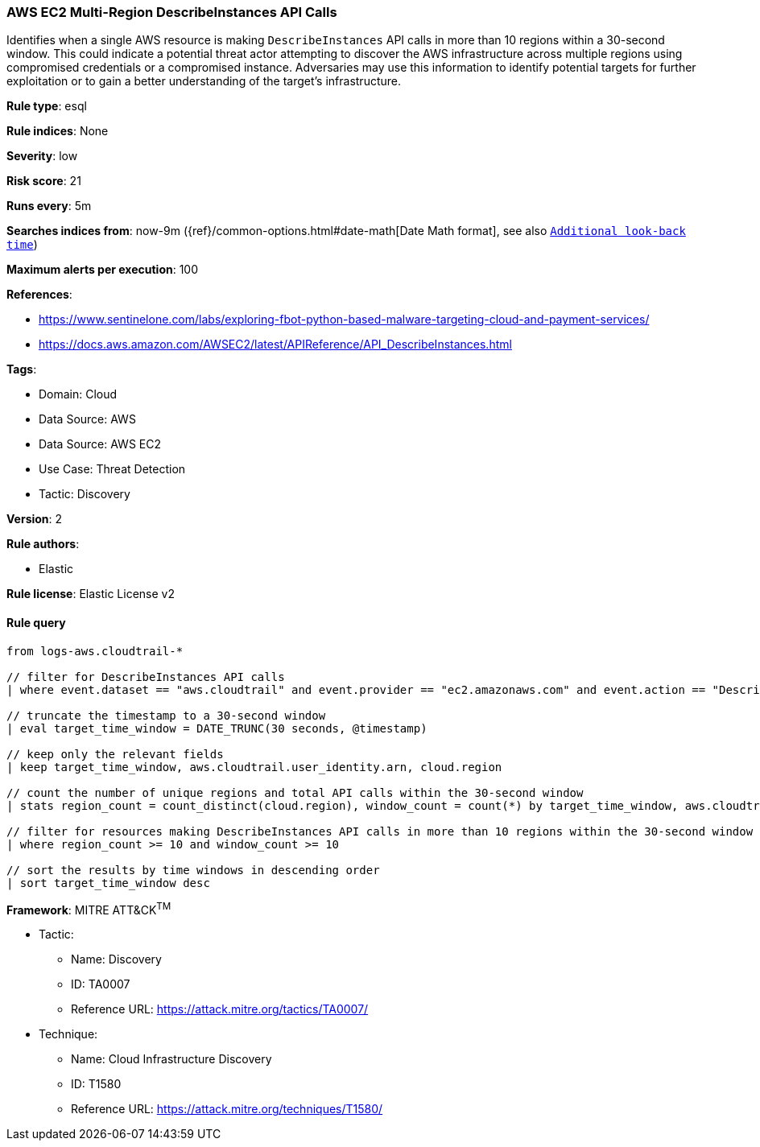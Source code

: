 [[aws-ec2-multi-region-describeinstances-api-calls]]
=== AWS EC2 Multi-Region DescribeInstances API Calls

Identifies when a single AWS resource is making `DescribeInstances` API calls in more than 10 regions within a 30-second window. This could indicate a potential threat actor attempting to discover the AWS infrastructure across multiple regions using compromised credentials or a compromised instance. Adversaries may use this information to identify potential targets for further exploitation or to gain a better understanding of the target's infrastructure.

*Rule type*: esql

*Rule indices*: None

*Severity*: low

*Risk score*: 21

*Runs every*: 5m

*Searches indices from*: now-9m ({ref}/common-options.html#date-math[Date Math format], see also <<rule-schedule, `Additional look-back time`>>)

*Maximum alerts per execution*: 100

*References*: 

* https://www.sentinelone.com/labs/exploring-fbot-python-based-malware-targeting-cloud-and-payment-services/
* https://docs.aws.amazon.com/AWSEC2/latest/APIReference/API_DescribeInstances.html

*Tags*: 

* Domain: Cloud
* Data Source: AWS
* Data Source: AWS EC2
* Use Case: Threat Detection
* Tactic: Discovery

*Version*: 2

*Rule authors*: 

* Elastic

*Rule license*: Elastic License v2


==== Rule query


[source, js]
----------------------------------
from logs-aws.cloudtrail-*

// filter for DescribeInstances API calls
| where event.dataset == "aws.cloudtrail" and event.provider == "ec2.amazonaws.com" and event.action == "DescribeInstances"

// truncate the timestamp to a 30-second window
| eval target_time_window = DATE_TRUNC(30 seconds, @timestamp)

// keep only the relevant fields
| keep target_time_window, aws.cloudtrail.user_identity.arn, cloud.region

// count the number of unique regions and total API calls within the 30-second window
| stats region_count = count_distinct(cloud.region), window_count = count(*) by target_time_window, aws.cloudtrail.user_identity.arn

// filter for resources making DescribeInstances API calls in more than 10 regions within the 30-second window
| where region_count >= 10 and window_count >= 10

// sort the results by time windows in descending order
| sort target_time_window desc

----------------------------------

*Framework*: MITRE ATT&CK^TM^

* Tactic:
** Name: Discovery
** ID: TA0007
** Reference URL: https://attack.mitre.org/tactics/TA0007/
* Technique:
** Name: Cloud Infrastructure Discovery
** ID: T1580
** Reference URL: https://attack.mitre.org/techniques/T1580/
